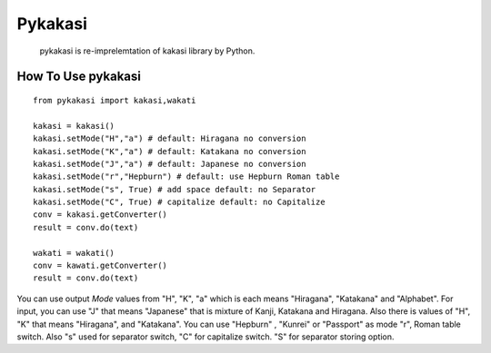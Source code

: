 =======
Pykakasi
=======

      pykakasi is re-imprelemtation of kakasi library by Python.

How To Use pykakasi
==================

::

    from pykakasi import kakasi,wakati
    
    kakasi = kakasi()
    kakasi.setMode("H","a") # default: Hiragana no conversion
    kakasi.setMode("K","a") # default: Katakana no conversion
    kakasi.setMode("J","a") # default: Japanese no conversion
    kakasi.setMode("r","Hepburn") # default: use Hepburn Roman table
    kakasi.setMode("s", True) # add space default: no Separator
    kakasi.setMode("C", True) # capitalize default: no Capitalize
    conv = kakasi.getConverter()
    result = conv.do(text)
    
    wakati = wakati()
    conv = kawati.getConverter()
    result = conv.do(text)

You can use output `Mode` values from "H", "K", "a" which is each means
"Hiragana", "Katakana" and "Alphabet".
For input, you can use "J" that means "Japanese" that is
mixture of Kanji, Katakana and Hiragana.
Also there is values of "H", "K" that means "Hiragana", and "Katakana".
You can use  "Hepburn" , "Kunrei" or "Passport" as mode "r", Roman table switch.
Also "s" used for separator switch, "C" for capitalize switch.
"S" for separator storing option.

